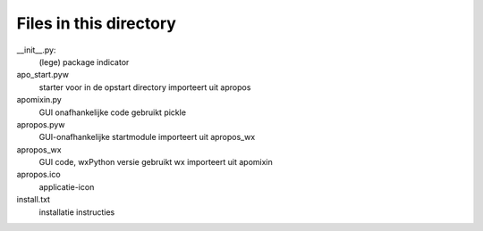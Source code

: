 Files in this directory
-----------------------

__init__.py:
    (lege) package indicator
apo_start.pyw
    starter voor in de opstart directory
    importeert uit apropos
apomixin.py
    GUI onafhankelijke code
    gebruikt pickle
apropos.pyw
    GUI-onafhankelijke startmodule
    importeert uit apropos_wx
apropos_wx
    GUI code, wxPython versie
    gebruikt wx
    importeert uit apomixin

apropos.ico
    applicatie-icon
install.txt
    installatie instructies